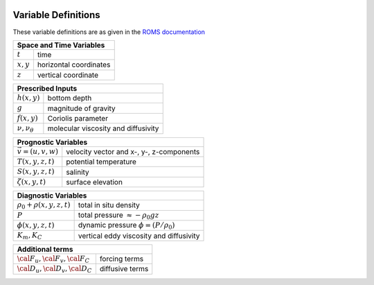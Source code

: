 
 .. role:: cpp(code)
    :language: c++


.. _Variables:

Variable Definitions
====================

.. _`ROMS documentation`: https://www.myroms.org/wiki/Equations_of_Motion

These variable definitions are as given in the `ROMS documentation`_

+-------------------------------+--------------------------------------------+
| Space and Time Variables                                                   |
+===============================+============================================+
| :math:`t`                     | time                                       |
+-------------------------------+--------------------------------------------+
| :math:`x,y`                   | horizontal coordinates                     |
+-------------------------------+--------------------------------------------+
| :math:`z`                     | vertical coordinate                        |
+-------------------------------+--------------------------------------------+

+-------------------------------+--------------------------------------------+
| Prescribed Inputs                                                          |
+===============================+============================================+
| :math:`h(x,y)`                | bottom depth                               |
+-------------------------------+--------------------------------------------+
| :math:`g`                     | magnitude of gravity                       |
+-------------------------------+--------------------------------------------+
| :math:`f(x,y)`                | Coriolis parameter                         |
+-------------------------------+--------------------------------------------+
| :math:`\nu, \nu_\theta`       | molecular viscosity and diffusivity        |
+-------------------------------+--------------------------------------------+

+-------------------------------+--------------------------------------------+
| Prognostic Variables                                                       |
+===============================+============================================+
| :math:`\vec{v} = (u,v,w)`     | velocity vector and x-, y-, z-components   |
+-------------------------------+--------------------------------------------+
| :math:`T(x,y,z,t)`            | potential temperature                      |
+-------------------------------+--------------------------------------------+
| :math:`S(x,y,z,t)`            | salinity                                   |
+-------------------------------+--------------------------------------------+
| :math:`\zeta(x,y,t)`          | surface elevation                          |
+-------------------------------+--------------------------------------------+

+-------------------------------+--------------------------------------------+
| Diagnostic Variables                                                       |
+===============================+============================================+
| :math:`\rho_0+\rho(x,y,z,t)`  | total in situ density                      |
+-------------------------------+--------------------------------------------+
| :math:`P`                     | total pressure :math:`\approx -\rho_0 g z` |
+-------------------------------+--------------------------------------------+
| :math:`\phi(x,y,z,t)`         | dynamic pressure :math:`\phi = (P/\rho_0)` |
+-------------------------------+--------------------------------------------+
| :math:`K_m, K_C`              | vertical eddy viscosity and diffusivity    |
+-------------------------------+--------------------------------------------+

+-----------------------------------------+--------------------------------------------+
| Additional terms                                                                     |
+=========================================+============================================+
| :math:`\cal{F}_u, \cal{F}_v, \cal{F}_C` | forcing terms                              |
+-----------------------------------------+--------------------------------------------+
| :math:`\cal{D}_u, \cal{D}_v, \cal{D}_C` | diffusive terms                            |
+-----------------------------------------+--------------------------------------------+
